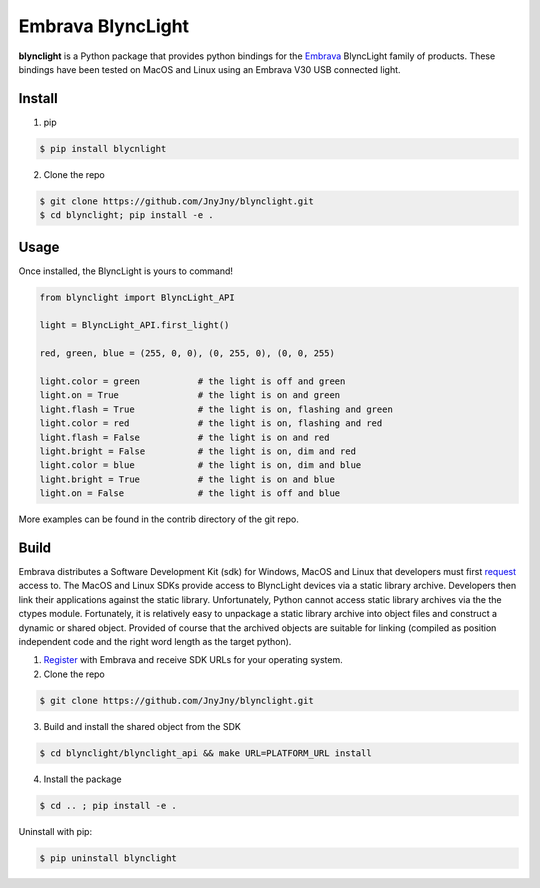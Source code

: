Embrava BlyncLight
==================

|pypi| |license| |python|

**blynclight** is a Python package that provides python bindings for
the `Embrava`_ BlyncLight family of products. These bindings have been
tested on MacOS and Linux using an Embrava V30 USB connected light.


Install
-------

1. pip

.. code:: bash

	  $ pip install blycnlight

2. Clone the repo

.. code:: bash

	  $ git clone https://github.com/JnyJny/blynclight.git
	  $ cd blynclight; pip install -e .

Usage
-----

Once installed, the BlyncLight is yours to command!

.. code:: python

	from blynclight import BlyncLight_API

	light = BlyncLight_API.first_light()

	red, green, blue = (255, 0, 0), (0, 255, 0), (0, 0, 255)
	
	light.color = green           # the light is off and green
	light.on = True               # the light is on and green
	light.flash = True            # the light is on, flashing and green
	light.color = red             # the light is on, flashing and red
	light.flash = False           # the light is on and red
	light.bright = False          # the light is on, dim and red
	light.color = blue            # the light is on, dim and blue
	light.bright = True           # the light is on and blue
	light.on = False              # the light is off and blue
	
More examples can be found in the contrib directory of the git repo.


Build
-----
Embrava distributes a Software Development Kit (sdk) for Windows,
MacOS and Linux that developers must first `request`_ access to. The
MacOS and Linux SDKs provide access to BlyncLight devices via a static
library archive.  Developers then link their applications against the
static library. Unfortunately, Python cannot access static library
archives via the the ctypes module. Fortunately, it is relatively easy
to unpackage a static library archive into object files and construct
a dynamic or shared object. Provided of course that the archived
objects are suitable for linking (compiled as position independent
code and the right word length as the target python).


1. `Register`_ with Embrava and receive SDK URLs for your operating system.
2. Clone the repo

.. code:: bash

          $ git clone https://github.com/JnyJny/blynclight.git

	  
3. Build and install the shared object from the SDK

.. code:: bash

          $ cd blynclight/blynclight_api && make URL=PLATFORM_URL install

	  
4. Install the package

.. code:: bash

          $ cd .. ; pip install -e .


Uninstall with pip:

.. code:: bash

	  $ pip uninstall blynclight




.. |pypi| image:: https://img.shields.io/pypi/v/blynclight.svg?style=flat-square&label=version
    :target: https://pypi.org/pypi/blynclight
    :alt: Latest version released on PyPi

.. |python| image:: https://img.shields.io/pypi/pyversions/blynclight.svg?style=flat-square
   :target: https://pypi.org/project/blynclight/
   :alt: Python Versions	  

.. |license| image:: https://img.shields.io/badge/license-apache-blue.svg?style=flat-square
    :target: https://github.com/erikoshaughnessy/blynclight/blob/master/LICENSE
    :alt: Apache license version 2.0  

.. _Embrava: https://embrava.com
.. _register: https://embrava.com/pages/embrava-software-sdk
.. _request:  https://embrava.com/pages/embrava-software-sdk


